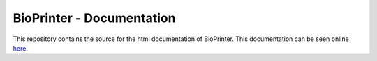 BioPrinter - Documentation
==============================

This repository contains the source for the html documentation of BioPrinter.
This documentation can be seen online here_.

.. _here: zulko.github.io/BioPrinter/‎ 
